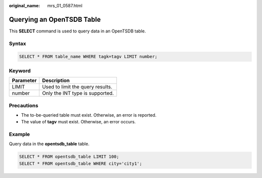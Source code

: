:original_name: mrs_01_0587.html

.. _mrs_01_0587:

Querying an OpenTSDB Table
==========================

This **SELECT** command is used to query data in an OpenTSDB table.

Syntax
------

.. code-block::

   SELECT * FROM table_name WHERE tagk=tagv LIMIT number;

Keyword
-------

========= ================================
Parameter Description
========= ================================
LIMIT     Used to limit the query results.
number    Only the INT type is supported.
========= ================================

Precautions
-----------

-  The to-be-queried table must exist. Otherwise, an error is reported.
-  The value of **tagv** must exist. Otherwise, an error occurs.

Example
-------

Query data in the **opentsdb_table** table.

.. code-block::

   SELECT * FROM opentsdb_table LIMIT 100;
   SELECT * FROM opentsdb_table WHERE city='city1';
